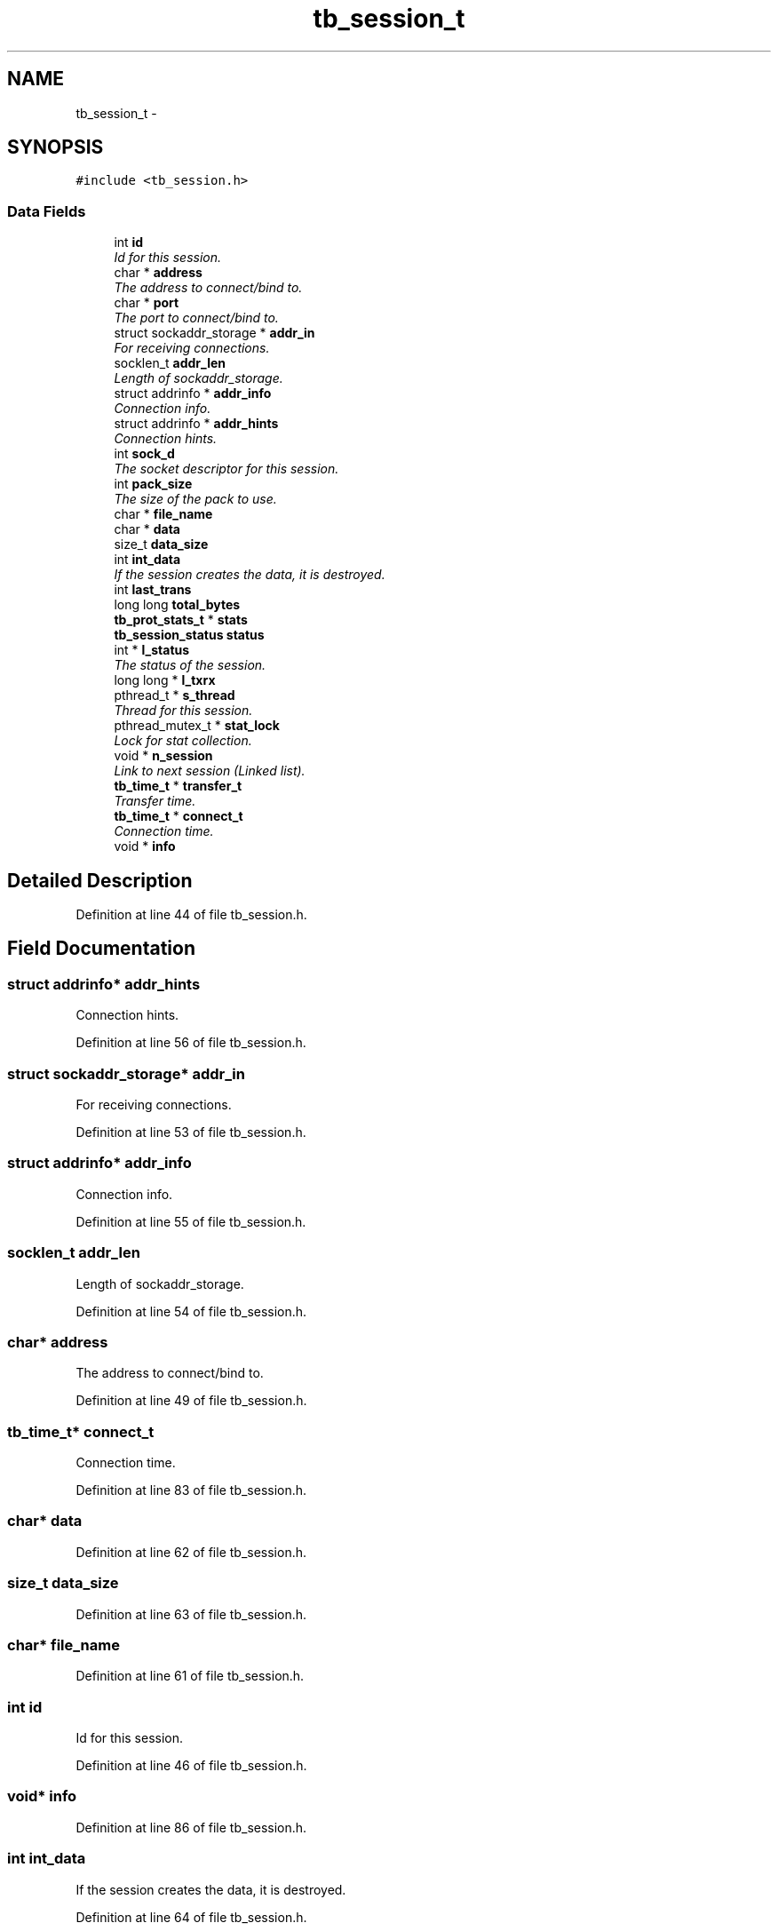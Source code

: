 .TH "tb_session_t" 3 "Wed Feb 12 2014" "Version 0.2" "TestBed" \" -*- nroff -*-
.ad l
.nh
.SH NAME
tb_session_t \- 
.SH SYNOPSIS
.br
.PP
.PP
\fC#include <tb_session\&.h>\fP
.SS "Data Fields"

.in +1c
.ti -1c
.RI "int \fBid\fP"
.br
.RI "\fIId for this session\&. \fP"
.ti -1c
.RI "char * \fBaddress\fP"
.br
.RI "\fIThe address to connect/bind to\&. \fP"
.ti -1c
.RI "char * \fBport\fP"
.br
.RI "\fIThe port to connect/bind to\&. \fP"
.ti -1c
.RI "struct sockaddr_storage * \fBaddr_in\fP"
.br
.RI "\fIFor receiving connections\&. \fP"
.ti -1c
.RI "socklen_t \fBaddr_len\fP"
.br
.RI "\fILength of sockaddr_storage\&. \fP"
.ti -1c
.RI "struct addrinfo * \fBaddr_info\fP"
.br
.RI "\fIConnection info\&. \fP"
.ti -1c
.RI "struct addrinfo * \fBaddr_hints\fP"
.br
.RI "\fIConnection hints\&. \fP"
.ti -1c
.RI "int \fBsock_d\fP"
.br
.RI "\fIThe socket descriptor for this session\&. \fP"
.ti -1c
.RI "int \fBpack_size\fP"
.br
.RI "\fIThe size of the pack to use\&. \fP"
.ti -1c
.RI "char * \fBfile_name\fP"
.br
.ti -1c
.RI "char * \fBdata\fP"
.br
.ti -1c
.RI "size_t \fBdata_size\fP"
.br
.ti -1c
.RI "int \fBint_data\fP"
.br
.RI "\fIIf the session creates the data, it is destroyed\&. \fP"
.ti -1c
.RI "int \fBlast_trans\fP"
.br
.ti -1c
.RI "long long \fBtotal_bytes\fP"
.br
.ti -1c
.RI "\fBtb_prot_stats_t\fP * \fBstats\fP"
.br
.ti -1c
.RI "\fBtb_session_status\fP \fBstatus\fP"
.br
.ti -1c
.RI "int * \fBl_status\fP"
.br
.RI "\fIThe status of the session\&. \fP"
.ti -1c
.RI "long long * \fBl_txrx\fP"
.br
.ti -1c
.RI "pthread_t * \fBs_thread\fP"
.br
.RI "\fIThread for this session\&. \fP"
.ti -1c
.RI "pthread_mutex_t * \fBstat_lock\fP"
.br
.RI "\fILock for stat collection\&. \fP"
.ti -1c
.RI "void * \fBn_session\fP"
.br
.RI "\fILink to next session (Linked list)\&. \fP"
.ti -1c
.RI "\fBtb_time_t\fP * \fBtransfer_t\fP"
.br
.RI "\fITransfer time\&. \fP"
.ti -1c
.RI "\fBtb_time_t\fP * \fBconnect_t\fP"
.br
.RI "\fIConnection time\&. \fP"
.ti -1c
.RI "void * \fBinfo\fP"
.br
.in -1c
.SH "Detailed Description"
.PP 
Definition at line 44 of file tb_session\&.h\&.
.SH "Field Documentation"
.PP 
.SS "struct addrinfo* addr_hints"

.PP
Connection hints\&. 
.PP
Definition at line 56 of file tb_session\&.h\&.
.SS "struct sockaddr_storage* addr_in"

.PP
For receiving connections\&. 
.PP
Definition at line 53 of file tb_session\&.h\&.
.SS "struct addrinfo* addr_info"

.PP
Connection info\&. 
.PP
Definition at line 55 of file tb_session\&.h\&.
.SS "socklen_t addr_len"

.PP
Length of sockaddr_storage\&. 
.PP
Definition at line 54 of file tb_session\&.h\&.
.SS "char* address"

.PP
The address to connect/bind to\&. 
.PP
Definition at line 49 of file tb_session\&.h\&.
.SS "\fBtb_time_t\fP* connect_t"

.PP
Connection time\&. 
.PP
Definition at line 83 of file tb_session\&.h\&.
.SS "char* data"

.PP
Definition at line 62 of file tb_session\&.h\&.
.SS "size_t data_size"

.PP
Definition at line 63 of file tb_session\&.h\&.
.SS "char* file_name"

.PP
Definition at line 61 of file tb_session\&.h\&.
.SS "int id"

.PP
Id for this session\&. 
.PP
Definition at line 46 of file tb_session\&.h\&.
.SS "void* info"

.PP
Definition at line 86 of file tb_session\&.h\&.
.SS "int int_data"

.PP
If the session creates the data, it is destroyed\&. 
.PP
Definition at line 64 of file tb_session\&.h\&.
.SS "int* l_status"

.PP
The status of the session\&. 
.PP
Definition at line 73 of file tb_session\&.h\&.
.SS "long long* l_txrx"

.PP
Definition at line 74 of file tb_session\&.h\&.
.SS "int last_trans"

.PP
Definition at line 67 of file tb_session\&.h\&.
.SS "void* n_session"

.PP
Link to next session (Linked list)\&. 
.PP
Definition at line 79 of file tb_session\&.h\&.
.SS "int pack_size"

.PP
The size of the pack to use\&. 
.PP
Definition at line 58 of file tb_session\&.h\&.
.SS "char* port"

.PP
The port to connect/bind to\&. 
.PP
Definition at line 50 of file tb_session\&.h\&.
.SS "pthread_t* s_thread"

.PP
Thread for this session\&. 
.PP
Definition at line 77 of file tb_session\&.h\&.
.SS "int sock_d"

.PP
The socket descriptor for this session\&. 
.PP
Definition at line 57 of file tb_session\&.h\&.
.SS "pthread_mutex_t* stat_lock"

.PP
Lock for stat collection\&. 
.PP
Definition at line 78 of file tb_session\&.h\&.
.SS "\fBtb_prot_stats_t\fP* stats"

.PP
Definition at line 69 of file tb_session\&.h\&.
.SS "\fBtb_session_status\fP status"

.PP
Definition at line 72 of file tb_session\&.h\&.
.SS "long long total_bytes"

.PP
Definition at line 68 of file tb_session\&.h\&.
.SS "\fBtb_time_t\fP* transfer_t"

.PP
Transfer time\&. 
.PP
Definition at line 82 of file tb_session\&.h\&.

.SH "Author"
.PP 
Generated automatically by Doxygen for TestBed from the source code\&.
